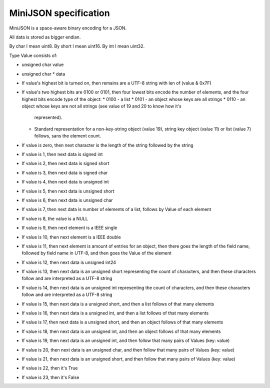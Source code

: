 MiniJSON specification
======================

MiniJSON is a space-aware binary encoding for a JSON.

All data is stored as bigger endian.

By char I mean uint8.
By short I mean uint16.
By int I mean uint32.

Type Value consists of:

* unsigned char value
* unsigned char * data

* If value's highest bit is turned on, then remains are a UTF-8 string
  with len of (value & 0x7F)
* If value's two highest bits are 0100 or 0101, then four lowest bits encode the number of elements,
  and the four highest bits encode type of the object:
  * 0100 - a list
  * 0101 - an object whose keys are all strings
  * 0110 - an object whose keys are not all strings (see value of 19 and 20 to know how it's
    represented).
  * Standard representation for a non-key-string object (value 19), string key object (value 11) or list (value 7) follows,
    sans the element count.
* If value is zero, then next character is the length of the string followed by the string
* If value is 1, then next data is signed int
* If value is 2, then next data is signed short
* If value is 3, then next data is signed char
* If value is 4, then next data is unsigned int
* If value is 5, then next data is unsigned short
* If value is 6, then next data is unsigned char
* If value is 7, then next data is number of elements of a list,
  follows by Value of each element
* If value is 8, the value is a NULL
* If value is 9, then next element is a IEEE single
* If value is 10, then next element is a IEEE double
* If value is 11, then next element is amount of entries for
  an object, then there goes the length of the field name,
  followed by field name in UTF-8, and then goes the Value
  of the element
* If value is 12, then next data is unsigned int24
* If value is 13, then next data is an unsigned short representing the count
  of characters, and then these characters follow and are
  interpreted as a UTF-8 string
* If value is 14, then next data is an unsigned int representing the count
  of characters, and then these characters follow and are
  interpreted as a UTF-8 string
* If value is 15, then next data is a unsigned short,
  and then a list follows of that many elements
* If value is 16, then next data is a unsigned int,
  and then a list follows of that many elements
* If value is 17, then next data is a unsigned short,
  and then an object follows of that many elements
* If value is 18, then next data is an unsigned int,
  and then an object follows of that many elements
* If value is 19, then next data is an unsigned int,
  and then follow that many pairs of Values (key: value)
* If value is 20, then next data is an unsigned char,
  and then follow that many pairs of Values (key: value)
* If value is 21, then next data is an unsigned short,
  and then follow that many pairs of Values (key: value)
* If value is 22, then it's True
* If value is 23, then it's False

